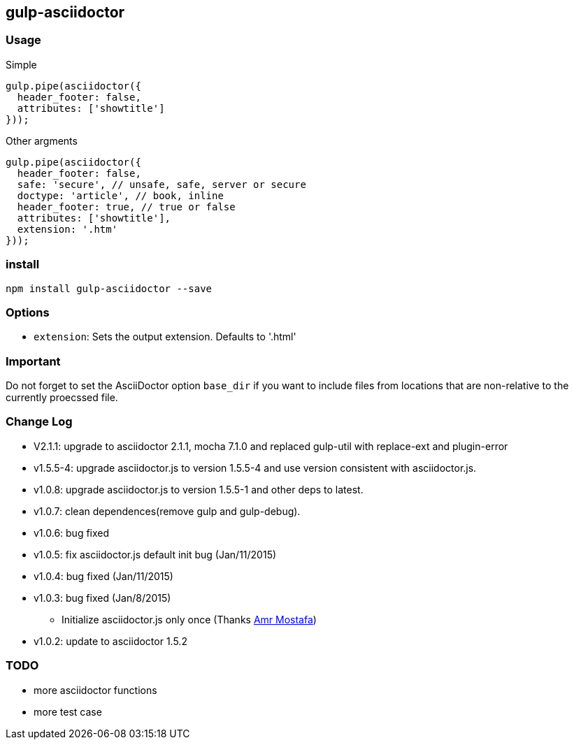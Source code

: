 == gulp-asciidoctor

=== Usage

.Simple
[source,javascript]
----
gulp.pipe(asciidoctor({
  header_footer: false,
  attributes: ['showtitle']
}));
----

.Other argments
[source,javascript]
----
gulp.pipe(asciidoctor({
  header_footer: false,
  safe: 'secure', // unsafe, safe, server or secure
  doctype: 'article', // book, inline
  header_footer: true, // true or false
  attributes: ['showtitle'],
  extension: '.htm'
}));
----


=== install

----
npm install gulp-asciidoctor --save
----

=== Options

* `extension`: Sets the output extension. Defaults to '.html'

=== Important
Do not forget to set the AsciiDoctor option `base_dir` if you want to include
files from locations that are non-relative to the currently proecssed file.

=== Change Log
- V2.1.1: upgrade to asciidoctor 2.1.1, mocha 7.1.0 and replaced gulp-util with replace-ext and plugin-error
- v1.5.5-4: upgrade asciidoctor.js to version 1.5.5-4 and use version consistent with asciidoctor.js.
- v1.0.8: upgrade asciidoctor.js to version 1.5.5-1 and other deps to latest.
- v1.0.7: clean dependences(remove gulp and gulp-debug). 
- v1.0.6: bug fixed
- v1.0.5: fix asciidoctor.js default init bug (Jan/11/2015)
- v1.0.4: bug fixed (Jan/11/2015)
- v1.0.3: bug fixed (Jan/8/2015)
    * Initialize asciidoctor.js only once (Thanks https://github.com/amr[Amr Mostafa])
- v1.0.2: update to asciidoctor 1.5.2

=== TODO
- more asciidoctor functions
- more test case

